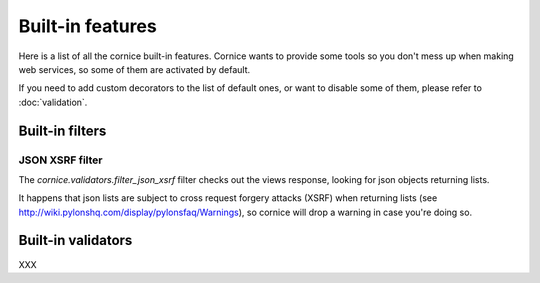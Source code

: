 Built-in features
#################

Here is a list of all the cornice built-in features. Cornice wants to provide
some tools so you don't mess up when making web services, so some of them are
activated by default.

If you need to add custom decorators to the list of default ones, or want to
disable some of them, please refer to :doc:`validation`.

Built-in filters
================

JSON XSRF filter
----------------

The `cornice.validators.filter_json_xsrf` filter checks out the views response,
looking for json objects returning lists.

It happens that json lists are subject to cross request forgery attacks (XSRF)
when returning lists (see http://wiki.pylonshq.com/display/pylonsfaq/Warnings), 
so cornice will drop a warning in case you're doing so.

Built-in validators
===================

XXX

